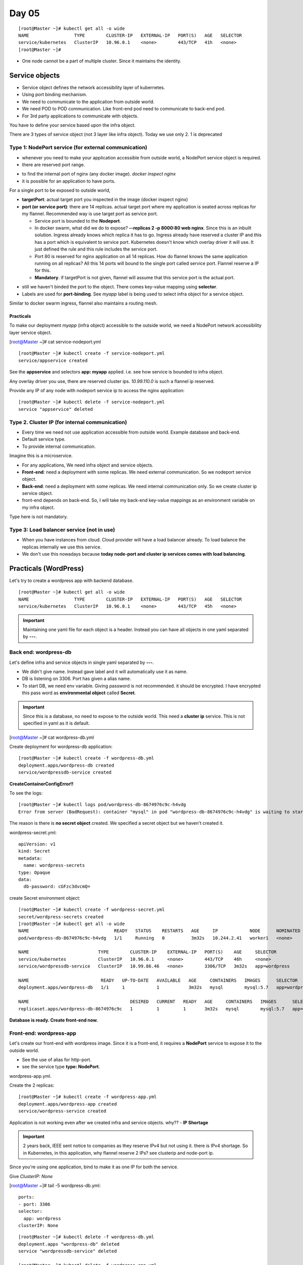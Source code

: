 =======
Day 05
=======

::

    [root@Master ~]# kubectl get all -o wide
    NAME                 TYPE        CLUSTER-IP   EXTERNAL-IP   PORT(S)   AGE   SELECTOR
    service/kubernetes   ClusterIP   10.96.0.1    <none>        443/TCP   41h   <none>
    [root@Master ~]# 

- One node cannot be a part of multiple cluster. Since it maintains the identity.

Service objects
=================

.. image:: images/day05/serviceobj.png
  :width: 600
  :align: center

- Service object defines the network accessibility layer of kubernetes.
- Using port binding mechanism.
- We need to communicate to the application from outside world.
- We need POD to POD communication. Like front-end pod need to communicate to back-end pod.
- For 3rd party applications to communicate with objects.

You have to define your service based upon the infra object.

There are 3 types of service object (not 3 layer like infra object). Today we use only 2. 1 is deprecated

.. image:: images/day05/servicetypes.png
  :width: 600
  :align: center

Type 1: NodePort service (for external communication)
-------------------------------------------------------

- whenever you need to make your application accessible from outside world, a NodePort service object is required.
- there are reserved port range.

.. image:: images/day05/nginx_nodeport.png
  :width: 600
  :align: center

- to find the internal port of nginx (any docker image). `docker inspect nginx`
- it is possible for an application to have ports. 

For a single port to be exposed to outside world,

.. image:: images/day05/nodeport.png
  :width: 600
  :align: center

- **targetPort**: actual target port you inspected in the image (docker inspect nginx)
- **port (or service port)**: there are 14 replicas. actual target port where my application is seated across replicas for my flannel. Recommended way is use target port as service port.

  - Service port is bounded to the **Nodeport**.
  - In docker swarm, what did we do to expose? **--replicas 2 -p 8000:80 web nginx**. Since this is an inbuilt solution. Ingress already knows which replica it has to go. Ingress already have reserved a cluster IP and this has a port which is equivalent to service port. Kubernetes doesn't know which overlay driver it will use. It just defined the rule and this rule includes the service port.
  - Port 80 is reserved for nginx application on all 14 replicas. How do flannel knows the same application running on all replicas? All this 14 ports will bound to the single port called service port. Flannel reserve a IP for this.
  - **Mandatory**. if targetPort is not given, flannel will assume that this service port is the actual port.

.. image:: images/day05/nodeport01.png
  :width: 600
  :align: center

- still we haven't binded the port to the object. There comes key-value mapping using **selector**.
- Labels are used for **port-binding**. See *myapp* label is being used to select infra object for a service object.

.. image:: images/day05/nodeport02.png
  :width: 600
  :align: center

.. image:: images/day05/nodeport03.png
  :width: 600
  :align: center


.. image:: images/day05/port_binding_usinglabel.png
  :width: 600
  :align: center

Similar to docker swarm ingress, flannel also maintains a routing mesh.

.. image:: images/day05/flannel_mesh.png
  :width: 600
  :align: center

Practicals
^^^^^^^^^^^^^

To make our deployment `myapp` (infra object) accessible to the outside world, we need a NodePort network accessibility layer service object. 

[root@Master ~]# cat service-nodeport.yml 

.. code-block:: 
   :emphasize-lines: 6

    apiVersion: v1
    kind: Service
    metadata:
      name: appservice
    spec:
      type : NodePort
      ports:
        - port: 80
          targetPort: 80
          nodePort: 30000
      selector:
        app: myapp

::

    [root@Master ~]# kubectl create -f service-nodeport.yml 
    service/appservice created


See the **appservice** and selectors **app: myapp** applied. i.e. see how service is bounded to infra object.

.. code-block:: 
   :emphasize-lines: 19, 23

    [root@Master ~]# kubectl get all -o wide
    NAME                             READY   STATUS    RESTARTS   AGE     IP            NODE      NOMINATED NODE   READINESS GATES
    pod/myapp-prod-b478cc546-42fmp   1/1     Running   0          3h43m   10.244.1.53   worker2   <none>           <none>
    pod/myapp-prod-b478cc546-594f9   1/1     Running   0          3h43m   10.244.2.35   worker1   <none>           <none>
    pod/myapp-prod-b478cc546-68tmv   1/1     Running   0          3h43m   10.244.2.39   worker1   <none>           <none>
    pod/myapp-prod-b478cc546-8ccmp   1/1     Running   0          3h43m   10.244.1.57   worker2   <none>           <none>
    pod/myapp-prod-b478cc546-8frpk   1/1     Running   0          3h43m   10.244.2.38   worker1   <none>           <none>
    pod/myapp-prod-b478cc546-dzg4c   1/1     Running   0          3h43m   10.244.1.51   worker2   <none>           <none>
    pod/myapp-prod-b478cc546-khw28   1/1     Running   0          3h43m   10.244.2.40   worker1   <none>           <none>
    pod/myapp-prod-b478cc546-mf24z   1/1     Running   0          3h43m   10.244.1.54   worker2   <none>           <none>
    pod/myapp-prod-b478cc546-mfctv   1/1     Running   0          3h43m   10.244.1.56   worker2   <none>           <none>
    pod/myapp-prod-b478cc546-p85kv   1/1     Running   0          3h43m   10.244.2.36   worker1   <none>           <none>
    pod/myapp-prod-b478cc546-rm8z5   1/1     Running   0          3h43m   10.244.1.52   worker2   <none>           <none>
    pod/myapp-prod-b478cc546-svqld   1/1     Running   0          3h43m   10.244.1.55   worker2   <none>           <none>
    pod/myapp-prod-b478cc546-zdpn4   1/1     Running   0          3h43m   10.244.2.37   worker1   <none>           <none>
    pod/myapp-prod-b478cc546-zx8l4   1/1     Running   0          3h43m   10.244.2.34   worker1   <none>           <none>

    NAME                 TYPE        CLUSTER-IP    EXTERNAL-IP   PORT(S)        AGE   SELECTOR
    service/appservice   NodePort    10.99.110.0   <none>        80:30000/TCP   18s   app=myapp
    service/kubernetes   ClusterIP   10.96.0.1     <none>        443/TCP        45h   <none>

    NAME                         READY   UP-TO-DATE   AVAILABLE   AGE     CONTAINERS   IMAGES   SELECTOR
    deployment.apps/myapp-prod   14/14   14           14          3h43m   nginx        nginx    app=myapp

    NAME                                   DESIRED   CURRENT   READY   AGE     CONTAINERS   IMAGES   SELECTOR
    replicaset.apps/myapp-prod-b478cc546   14        14        14      3h43m   nginx        nginx    app=myapp,pod-template-hash=b478cc546


Any overlay driver you use, there are reserved cluster ips. `10.99.110.0` is such a flannel ip reserved.

Provide any IP of any node with nodeport service ip to access the nginx application:

.. image:: images/day05/nginx01.png
  :width: 600
  :align: center

.. image:: images/day05/nginx02.png
  :width: 600
  :align: center

.. image:: images/day05/nginx03.png
  :width: 600
  :align: center

::

    [root@Master ~]# kubectl delete -f service-nodeport.yml 
    service "appservice" deleted


Type 2. Cluster IP (for internal communication)
--------------------------------------------------

- Every time we need not use application accessible from outside world. Example database and back-end.
- Default service type.
- To provide internal communication.

Imagine this is a microservice. 

.. image:: images/day05/clusterip.png
  :width: 600
  :align: center

- For any applications, We need infra object and service objects.
- **Front-end**: need a deployment with some replicas. We need external communication. So we nodeport service object.
- **Back-end**: need a deployment with some replicas. We need internal communication only. So we create cluster ip service object.
- front-end depends on back-end. So, I will take my back-end key-value mappings as an environment variable on my infra object.

Type here is not mandatory.

.. image:: images/day05/clusteripyaml.png
  :width: 600
  :align: center


Type 3: Load balancer service (not in use)
--------------------------------------------

- When you have instances from cloud. Cloud provider will have a load balancer already. To load balance the replicas internally we use this service.
- We don't use this nowadays because **today node-port and cluster ip services comes with load balancing**.


Practicals (WordPress)
=======================

Let's try to create a wordpress app with backend database.

::

    [root@Master ~]# kubectl get all -o wide
    NAME                 TYPE        CLUSTER-IP   EXTERNAL-IP   PORT(S)   AGE   SELECTOR
    service/kubernetes   ClusterIP   10.96.0.1    <none>        443/TCP   45h   <none>


.. important:: Maintaining one yaml file for each object is a header. Instead you can have all objects in one yaml separated by **---**.

Back end: wordpress-db
-----------------------

Let's define infra and service objects in single yaml separated by **---**.

- We didn't give name. Instead gave label and it will automatically use it as name.
- DB is listening on 3306. Port has given a alias name.
- To start DB, we need env variable. Giving password is not recommended. it should be encrypted. I have encrypted this pass word as **environmental object** called **Secret**.

.. important:: Since this is a database, no need to expose to the outside world. This need a **cluster ip** service. This is not specified in yaml as it is default.


[root@Master ~]# cat wordpress-db.yml

.. code-block:: 
   :emphasize-lines: 1, 3, 13, 14, 20, 21, 31

    ---
    apiVersion: apps/v1
    kind: Deployment
    metadata:
      name: wordpress-db
    spec:
      replicas: 1
      selector:
        matchLabels:
          app: wordpress
      template:
        metadata:
          labels:
            app: wordpress
        spec:
          containers:
          - name: mysql
            image: mysql:5.7
            ports:
            - name: mysql-port
              containerPort: 3306
            env:
              - name: MYSQL_ROOT_PASSWORD
                valueFrom:
                  secretKeyRef:
                    name: wordpress-secrets
                    key: db-password

    ---
    apiVersion: v1
    kind: Service
    metadata:
      name: wordpressdb-service
    spec:
      ports:
      - port: 3306
      selector:
        app: wordpress


Create deployment for wordpress-db application::

    [root@Master ~]# kubectl create -f wordpress-db.yml 
    deployment.apps/wordpress-db created
    service/wordpressdb-service created


**CreateContainerConfigError!!**

.. code-block:: 
   :emphasize-lines: 3

    [root@Master ~]# kubectl get all -o wide
    NAME                                READY   STATUS                       RESTARTS   AGE   IP            NODE      NOMINATED NODE   READINESS GATES
    pod/wordpress-db-8674976c9c-h4vdg   0/1     CreateContainerConfigError   0          39s   10.244.2.41   worker1   <none>           <none>

    NAME                          TYPE        CLUSTER-IP    EXTERNAL-IP   PORT(S)    AGE   SELECTOR
    service/kubernetes            ClusterIP   10.96.0.1     <none>        443/TCP    45h   <none>
    service/wordpressdb-service   ClusterIP   10.99.86.46   <none>        3306/TCP   39s   app=wordpress

    NAME                           READY   UP-TO-DATE   AVAILABLE   AGE   CONTAINERS   IMAGES      SELECTOR
    deployment.apps/wordpress-db   0/1     1            0           39s   mysql        mysql:5.7   app=wordpress

    NAME                                      DESIRED   CURRENT   READY   AGE   CONTAINERS   IMAGES      SELECTOR
    replicaset.apps/wordpress-db-8674976c9c   1         1         0       39s   mysql        mysql:5.7   app=wordpress,pod-template-hash=8674976c9c

To see the logs::

    [root@Master ~]# kubectl logs pod/wordpress-db-8674976c9c-h4vdg
    Error from server (BadRequest): container "mysql" in pod "wordpress-db-8674976c9c-h4vdg" is waiting to start: CreateContainerConfigError

The reason is there is **no secret object** created. We specified a secret object but we haven't created it.

wordpress-secret.yml::

    apiVersion: v1
    kind: Secret
    metadata:
      name: wordpress-secrets
    type: Opaque
    data:
      db-password: cGFzc3dvcmQ=


create Secret environment object::

    [root@Master ~]# kubectl create -f wordpress-secret.yml 
    secret/wordpress-secrets created
    [root@Master ~]# kubectl get all -o wide
    NAME                                READY   STATUS    RESTARTS   AGE     IP            NODE      NOMINATED NODE   READINESS GATES
    pod/wordpress-db-8674976c9c-h4vdg   1/1     Running   0          3m32s   10.244.2.41   worker1   <none>           <none>

    NAME                          TYPE        CLUSTER-IP    EXTERNAL-IP   PORT(S)    AGE     SELECTOR
    service/kubernetes            ClusterIP   10.96.0.1     <none>        443/TCP    46h     <none>
    service/wordpressdb-service   ClusterIP   10.99.86.46   <none>        3306/TCP   3m32s   app=wordpress

    NAME                           READY   UP-TO-DATE   AVAILABLE   AGE     CONTAINERS   IMAGES      SELECTOR
    deployment.apps/wordpress-db   1/1     1            1           3m32s   mysql        mysql:5.7   app=wordpress

    NAME                                      DESIRED   CURRENT   READY   AGE     CONTAINERS   IMAGES      SELECTOR
    replicaset.apps/wordpress-db-8674976c9c   1         1         1       3m32s   mysql        mysql:5.7   app=wordpress,pod-template-hash=8674976c9c


**Database is ready. Create front-end now.**

Front-end: wordpress-app
--------------------------

Let's create our front-end with wordpress image. Since it is a front-end, it requires a **NodePort** service to expose it to the outside world.

- See the use of alias for http-port.
- see the service type **type: NodePort**.

wordpress-app.yml.

.. code-block:: 
   :emphasize-lines: 3, 7, 20, 34, 41, 45

    ---
    apiVersion: apps/v1
    kind: Deployment
    metadata:
      name: wordpress-app
    spec:
      replicas: 2
      selector:
        matchLabels:
          app: wordpress
      template:
        metadata:
          labels:
            app: wordpress
        spec:
          containers:
          - name: wordpress
            image: wordpress:4-php7.0
            ports:
            - name: http-port
              containerPort: 80
            env:
              - name: WORDPRESS_DB_PASSWORD
                valueFrom:
                  secretKeyRef:
                    name: wordpress-secrets
                    key: db-password
              - name: WORDPRESS_DB_HOST
                value: wordpressdb-service

    ---

    apiVersion: v1
    kind: Service
    metadata:
      name: wordpress-service
    spec:
      ports:
      - port: 80
        nodePort: 31001
        targetPort: http-port
        protocol: TCP
      selector:
        app: wordpress
      type: NodePort


Create the 2 replicas::

    [root@Master ~]# kubectl create -f wordpress-app.yml 
    deployment.apps/wordpress-app created
    service/wordpress-service created

.. code-block:: 
   :emphasize-lines: 9, 10

    [root@Master ~]# kubectl get all -o wide
    NAME                                 READY   STATUS              RESTARTS   AGE     IP            NODE      NOMINATED NODE   READINESS GATES
    pod/wordpress-app-8645fb5675-jbtrw   0/1     ContainerCreating   0          6s      <none>        worker1   <none>           <none>
    pod/wordpress-app-8645fb5675-q4d2j   0/1     ContainerCreating   0          6s      <none>        worker2   <none>           <none>
    pod/wordpress-db-8674976c9c-h4vdg    1/1     Running             0          5m42s   10.244.2.41   worker1   <none>           <none>

    NAME                          TYPE        CLUSTER-IP       EXTERNAL-IP   PORT(S)        AGE     SELECTOR
    service/kubernetes            ClusterIP   10.96.0.1        <none>        443/TCP        46h     <none>
    service/wordpress-service     NodePort    10.108.140.228   <none>        80:31001/TCP   6s      app=wordpress
    service/wordpressdb-service   ClusterIP   10.99.86.46      <none>        3306/TCP       5m42s   app=wordpress

    NAME                            READY   UP-TO-DATE   AVAILABLE   AGE     CONTAINERS   IMAGES               SELECTOR
    deployment.apps/wordpress-app   0/2     2            0           6s      wordpress    wordpress:4-php7.0   app=wordpress
    deployment.apps/wordpress-db    1/1     1            1           5m42s   mysql        mysql:5.7            app=wordpress

    NAME                                       DESIRED   CURRENT   READY   AGE     CONTAINERS   IMAGES               SELECTOR
    replicaset.apps/wordpress-app-8645fb5675   2         2         0       6s      wordpress    wordpress:4-php7.0   app=wordpress,pod-template-hash=8645fb5675
    replicaset.apps/wordpress-db-8674976c9c    1         1         1       5m42s   mysql        mysql:5.7            app=wordpress,pod-template-hash=8674976c9c

Application is not working even after we created infra and service objects. why?? - **IP Shortage**

.. image:: images/day05/error.png
  :width: 600
  :align: center

.. important:: 2 years back, IEEE sent notice to companies as they reserve IPv4 but not using it. there is IPv4 shortage. So in Kubernetes, in this application, why flannel reserve 2 IPs? see clusterip and node-port ip.


Since you're using one application, bind to make it as one IP for both the service.

Give `ClusterIP: None`


[root@Master ~]# tail -5 wordpress-db.yml::

    ports:
    - port: 3306
    selector:
      app: wordpress
    clusterIP: None

::

    [root@Master ~]# kubectl delete -f wordpress-db.yml 
    deployment.apps "wordpress-db" deleted
    service "wordpressdb-service" deleted

    [root@Master ~]# kubectl delete -f wordpress-app.yml 
    deployment.apps "wordpress-app" deleted
    service "wordpress-service" deleted

    [root@Master ~]# kubectl create -f wordpress-db.yml 
    deployment.apps/wordpress-db created
    service/wordpressdb-service created

    [root@Master ~]# kubectl create -f wordpress-app.yml 
    deployment.apps/wordpress-app created
    service/wordpress-service created

See ClusterIP as None

.. code-block:: 
   :emphasize-lines: 9, 10

    [root@Master ~]# kubectl get all -o wide
    NAME                                 READY   STATUS    RESTARTS   AGE   IP            NODE      NOMINATED NODE   READINESS GATES
    pod/wordpress-app-8645fb5675-hkdfz   1/1     Running   0          11s   10.244.2.44   worker1   <none>           <none>
    pod/wordpress-app-8645fb5675-pmvwg   1/1     Running   0          11s   10.244.1.59   worker2   <none>           <none>
    pod/wordpress-db-8674976c9c-7qbwc    1/1     Running   0          14s   10.244.2.43   worker1   <none>           <none>

    NAME                          TYPE        CLUSTER-IP       EXTERNAL-IP   PORT(S)        AGE   SELECTOR
    service/kubernetes            ClusterIP   10.96.0.1        <none>        443/TCP        46h   <none>
    service/wordpress-service     NodePort    10.108.205.122   <none>        80:31001/TCP   11s   app=wordpress
    service/wordpressdb-service   ClusterIP   None             <none>        3306/TCP       14s   app=wordpress

    NAME                            READY   UP-TO-DATE   AVAILABLE   AGE   CONTAINERS   IMAGES               SELECTOR
    deployment.apps/wordpress-app   2/2     2            2           11s   wordpress    wordpress:4-php7.0   app=wordpress
    deployment.apps/wordpress-db    1/1     1            1           14s   mysql        mysql:5.7            app=wordpress

    NAME                                       DESIRED   CURRENT   READY   AGE   CONTAINERS   IMAGES               SELECTOR
    replicaset.apps/wordpress-app-8645fb5675   2         2         2       11s   wordpress    wordpress:4-php7.0   app=wordpress,pod-template-hash=8645fb5675
    replicaset.apps/wordpress-db-8674976c9c    1         1         1       14s   mysql        mysql:5.7            app=wordpress,pod-template-hash=8674976c9c


Now refresh browser

.. image:: images/day05/no_db_errror.png
  :width: 600
  :align: center

::
    
    # kubectl delete -f wordpress-app.yml
    # kubectl delete -f wordpress-db.yml

    [root@Master ~]# kubectl get all -o wide
    NAME                 TYPE        CLUSTER-IP   EXTERNAL-IP   PORT(S)   AGE   SELECTOR
    service/kubernetes   ClusterIP   10.96.0.1    <none>        443/TCP   46h   <none>



Kubernetes Storage
====================

- How to make my application data persistent in nature?
- Even storage solutions in kubernetes are not predefined. Any drivers can provide the storage solutions.
- **CRI: Docker, CNI: Flannel CSI: ?**
- Distributed filesystem is preferred.
- CEPH (very famous by redhat), Cinder, Oracle C3, Amazon EBS.

.. image:: images/day05/csi.png
  :width: 600
  :align: center

There are 2 methods to make your data persistent in pods:

I. **Container mechanism**
   
- when you define infra object, you can define storage inside the infra object or container. 
- Not centrally managed. It can't be given to another infra object.

II. **CSI Template mechanism defined by kubernetes**

- To **manage storage centrally**, you need to go for this.


.. important:: CRI, CNI and CSI are not kubernetes specific. These are defined by IEEE. So, CSI says every solution should use a RPC call, should create a volume and lots of other rules.

.. image:: images/day05/csi01.png
  :width: 600
  :align: center

Container mechanism
--------------------

Container we use is docker. So, we need to see how to make data persistent in nature.

We have already covered storage mounts and volume mounts.

In Kubernetes we need to use distributed filesystem and recommended filesystem is NFS.

You know the data which is loaded inside the POD is transient. This is true for kubernetes as well.

See how you are creating the volume and mounting the volume.

.. image:: images/day05/csi_volumemounts.png
  :width: 600
  :align: center

Ok. Which node you created the volume? local paths are not at all recommended as integrity cannot be maintained.

**You should not use local filesystem in any orchestration. Always use distributed filesystem (Amazon S3, EBS, ZFS, NFS, CEPH)**

.. image:: images/day05/csi02.png
  :width: 600
  :align: center

So the path should be the path from any distributed filesystem. 

.. image:: images/day05/csi_dist_fs.png
  :width: 600
  :align: center


`Everything about kubernetes storage volumes: <https://kubernetes.io/docs/concepts/storage/volumes/>`_

Install NFS
^^^^^^^^^^^^^

`NFS storage driver <https://github.com/kubernetes/examples/tree/master/staging/volumes/nfs>`_

What is the work of NFS?

- **Share it on one server and any client can mount it.**
- Share the volume on **master** and let **worker1** and **worker2**.
- Install NFS package on all nodes.

::

    [root@Master ~]# yum install nfs-utils -y
    [root@worker1 ~]# yum install nfs-utils -y
    [root@worker2 ~]# yum install nfs-utils -y

Enable and start (on all nodes)::

    [root@Master ~]# systemctl enable nfs-server
    Created symlink from /etc/systemd/system/multi-user.target.wants/nfs-server.service to /usr/lib/systemd/system/nfs-server.service.
    [root@Master ~]# ^enable^start
    systemctl start nfs-server


- Decide which one you want to make as master. Let's go for the naming convention. Let master be the master.

::
    
    [root@Master ~]# mkdir /data
    [root@Master ~]# cd /data/
    [root@Master data]# 
    [root@Master data]# touch abc efg hij pqr 


.. important:: To share any thing on unix. Add it to the **/etc/export** file.

::

    [root@Master ~]# cat /etc/exports
    /data	*(rw,no_root_squash)

    [root@Master ~]# exportfs
    [root@Master ~]# exportfs -a
    [root@Master ~]# exportfs
    /data         	<world>


- From workers, see what all are available to mount

::

    [root@worker1 ~]# showmount -e master
    Export list for master:
    /data *

    [root@worker2 ~]# showmount -e master
    Export list for master:
    /data *

- Who will mount this? How I have to make the volume available to my pods.

Get the master IP::

    [root@Master ~]# cat /etc/hosts
    127.0.0.1   localhost localhost.localdomain localhost4 localhost4.localdomain4
    ::1         localhost localhost.localdomain localhost6 localhost6.localdomain6
    192.168.64.3 Master
    192.168.64.5 worker1
    192.168.64.4 worker2


[root@Master ~]# vi container-mechanism.yml

.. code-block:: 
   :emphasize-lines: 2, 14-16

    apiVersion: v1
    kind: Pod
    metadata:
      name: test-pd
    spec:
      containers:
      - image: nginx
        name: test-container
        volumeMounts:
        - mountPath: /usr/share/nginx/html
          name: nfs-volume
      volumes:
      - name: nfs-volume
        nfs:
          server: 192.168.64.3 
          path: "/data"


Create POD::

    [root@Master ~]# kubectl create -f container-mechanism.yml 
    pod/test-pd created
    [root@Master ~]# kubectl get all -o wide
    NAME          READY   STATUS    RESTARTS   AGE   IP            NODE      NOMINATED NODE   READINESS GATES
    pod/test-pd   1/1     Running   0          10s   10.244.2.45   worker1   <none>           <none>

    NAME                 TYPE        CLUSTER-IP   EXTERNAL-IP   PORT(S)   AGE   SELECTOR
    service/kubernetes   ClusterIP   10.96.0.1    <none>        443/TCP   46h   <none>


- df -h

.. code-block:: 
   :emphasize-lines: 9

    [root@Master ~]# kubectl exec -it pod/test-pd sh
    # df -h
    Filesystem                      Size  Used Avail Use% Mounted on
    overlay                          17G  4.9G   12G  29% /
    tmpfs                            64M     0   64M   0% /dev
    tmpfs                           1.9G     0  1.9G   0% /sys/fs/cgroup
    /dev/mapper/centos_master-root   17G  4.9G   12G  29% /etc/hosts
    shm                              64M     0   64M   0% /dev/shm
    192.168.64.3:/data               17G  6.4G   11G  38% /usr/share/nginx/html
    tmpfs                           1.9G   12K  1.9G   1% /run/secrets/kubernetes.io/serviceaccount
    tmpfs                           1.9G     0  1.9G   0% /proc/acpi
    tmpfs                           1.9G     0  1.9G   0% /proc/scsi
    tmpfs                           1.9G     0  1.9G   0% /sys/firmware

    # cd /usr/share/nginx/html
    # ls
    abc  efg  hij  pqr
    # 
    # touch xyz



CSI mechanism
--------------

What if the same NFS is required for another infra object?

So, Kubernetes recommends CSI mechanism.

**Use kubernetes storage objects, PV and PVC(persistent volume claims)**

Persistent volume and persistent volume claims (PV & PVC)
^^^^^^^^^^^^^^^^^^^^^^^^^^^^^^^^^^^^^^^^^^^^^^^^^^^^^^^^^^

- Actual storage (from NFS, Amazon etc) is not directly given on pods.
- Custer admins or devops people carves the actual volumes (from NFS, Amazon etc)  as N number of small luns (example: 5 * 1GB luns) are called persistent volumes.
- Developers have to claim the volume by the size, labels. The claimed volumes are called **PVC**.
- Carved volumes are called PV.
- Claimed volumes are called PVC and PVC are taken to the PODs.

How to create persistent volume

.. image:: images/day05/pv.png
  :width: 600
  :align: center

.. image:: images/day05/pv01.png
  :width: 600
  :align: center


.. important::
    - **Block storage**: For keeping all Dynamic data. 
    - **Object Storage**: For keeping all Static data. 

.. important:: 
    - You cannot have multiples PVCs in a PV. **ONE PV, ONE PVC**
    - PVs capacity should be **equal or more** than your claim
    - If you claim for 70Gig PVC, first it will look for equal sized lun. If not available, it will give a higher PV. If nothing is available PVC will be pending state.

Suppose you want a PV of a particular vendor, for example from amazon and there are multiple luns available for the claimed size, you can use labels and selectors.

[root@Master ~]# cat pv.yml

.. code-block:: 
   :emphasize-lines: 2, 7, 9

    apiVersion: v1
    kind: PersistentVolume
    metadata:
      name: nfspv
    spec:
      capacity:
        storage: 1Gi
      accessModes:
        - ReadWriteMany
      nfs:
        server: 192.168.64.3
        path: "/data"

Create PV::

    [root@Master ~]# kubectl create -f pv.yml 
    persistentvolume/nfspv created

    [root@Master ~]# kubectl get pv
    NAME    CAPACITY   ACCESS MODES   RECLAIM POLICY   STATUS      CLAIM   STORAGECLASS   REASON   AGE
    nfspv   1Gi        RWX            Retain           Available                                   34s

[root@Master ~]# cat pvc.yml

.. code-block:: 
   :emphasize-lines: 2, 7, 10

    apiVersion: v1
    kind: PersistentVolumeClaim
    metadata:
      name: nfsclaim
    spec:
      accessModes:
        - ReadWriteMany
      resources:
        requests:
          storage: 500Mi

Create PVC::

    [root@Master ~]# kubectl create -f pvc.yml 
    persistentvolumeclaim/nfsclaim created
    [root@Master ~]# kubectl get pvc

    NAME       STATUS   VOLUME   CAPACITY   ACCESS MODES   STORAGECLASS   AGE
    nfsclaim   Bound    nfspv    1Gi        RWX                           8s

**See it got 1Gi even though we claimed for 500Mi**

See the PV is now bound to nfsclaim in default namespace::

    [root@Master ~]# kubectl get pv
    NAME    CAPACITY   ACCESS MODES   RECLAIM POLICY   STATUS   CLAIM              STORAGECLASS   REASON   AGE
    nfspv   1Gi        RWX            Retain           Bound    default/nfsclaim                           3m46s



[root@Master ~]# cat nfsdep.yml

.. code-block:: 
   :emphasize-lines: 2, 9, 20, 21, 24, 25

    apiVersion: apps/v1
    kind: Deployment
    metadata:
      name: myapp-prod
      labels:
           app: myapp

    spec:
      replicas: 3
      template:
        metadata:
          name: myapp-pod
          labels:
            app: myapp
        spec:
          containers:
          - name: nginx
            image: nginx
            volumeMounts:
            - name: nfs
              mountPath: "/usr/share/nginx/html"
          volumes:
          - name: nfs
            persistentVolumeClaim:
              claimName: nfsclaim

      selector:
        matchLabels:
          app: myapp

::

    [root@Master ~]# kubectl create -f nfsdep.yml 
    deployment.apps/myapp-prod created

::

    [root@Master ~]# kubectl get all -o wide
    NAME                              READY   STATUS    RESTARTS   AGE   IP            NODE      NOMINATED NODE   READINESS GATES
    pod/myapp-prod-5f9cf669cb-c6lnt   1/1     Running   0          55s   10.244.2.47   worker1   <none>           <none>
    pod/myapp-prod-5f9cf669cb-rc4nm   1/1     Running   0          55s   10.244.1.60   worker2   <none>           <none>
    pod/myapp-prod-5f9cf669cb-x2jpk   1/1     Running   0          55s   10.244.2.48   worker1   <none>           <none>

    NAME                 TYPE        CLUSTER-IP   EXTERNAL-IP   PORT(S)   AGE   SELECTOR
    service/kubernetes   ClusterIP   10.96.0.1    <none>        443/TCP   46h   <none>

    NAME                         READY   UP-TO-DATE   AVAILABLE   AGE   CONTAINERS   IMAGES   SELECTOR
    deployment.apps/myapp-prod   3/3     3            3           55s   nginx        nginx    app=myapp

    NAME                                    DESIRED   CURRENT   READY   AGE   CONTAINERS   IMAGES   SELECTOR
    replicaset.apps/myapp-prod-5f9cf669cb   3         3         3       55s   nginx        nginx    app=myapp,pod-template-hash=5f9cf669cb


See workers::

    [root@worker1 ~]# df -h | grep "192.168.64.3"
    192.168.64.3:/data               17G  6.4G   11G  38% /var/lib/kubelet/pods/0087734e-379b-4e93-aeab-a12b040d7f75/volumes/kubernetes.io~nfs/nfspv

    [root@worker2 ~]# df -h | grep "192.168.64.3"
    192.168.64.3:/data               17G  6.4G   11G  38% /var/lib/kubelet/pods/ecec2ed1-50e5-42e9-83f9-5ba64632b87a/volumes/kubernetes.io~nfs/nfspv


Get into the pod::

    [root@Master ~]# kubectl exec myapp-prod-5f9cf669cb-rc4nm -it sh
    kubectl exec [POD] [COMMAND] is DEPRECATED and will be removed in a future version. Use kubectl exec [POD] -- [COMMAND] instead.
    # 
    # df -h
    Filesystem                      Size  Used Avail Use% Mounted on
    overlay                          17G  4.4G   13G  27% /
    tmpfs                            64M     0   64M   0% /dev
    tmpfs                           1.9G     0  1.9G   0% /sys/fs/cgroup
    /dev/mapper/centos_master-root   17G  4.4G   13G  27% /etc/hosts
    shm                              64M     0   64M   0% /dev/shm
    192.168.64.3:/data               17G  6.4G   11G  38% /usr/share/nginx/html
    tmpfs                           1.9G   12K  1.9G   1% /run/secrets/kubernetes.io/serviceaccount
    tmpfs                           1.9G     0  1.9G   0% /proc/acpi
    tmpfs                           1.9G     0  1.9G   0% /proc/scsi
    tmpfs                           1.9G     0  1.9G   0% /sys/firmware

    # cd /usr/share/nginx/html
    # ls
    abc  efg  hij  pqr  xyz

If you delete the PV when the deployment is running, then it will not allow. In Older times, if you delete the lun, pod will corrupt.

::

    [root@Master ~]# kubectl get pv
    NAME    CAPACITY   ACCESS MODES   RECLAIM POLICY   STATUS   CLAIM              STORAGECLASS   REASON   AGE
    nfspv   1Gi        RWX            Retain           Bound    default/nfsclaim                           10m
    [root@Master ~]# kubectl get pvc
    NAME       STATUS   VOLUME   CAPACITY   ACCESS MODES   STORAGECLASS   AGE
    nfsclaim   Bound    nfspv    1Gi        RWX                           9m11s

This **will hang** till timeout or till we delete the pod::

    [root@Master ~]# kubectl delete pvc nfsclaim
    persistentvolumeclaim "nfsclaim" deleted

You can do all the storage operations even after delete command (another shell)::

    [root@Master ~]# kubectl exec myapp-prod-5f9cf669cb-rc4nm -it sh
    kubectl exec [POD] [COMMAND] is DEPRECATED and will be removed in a future version. Use kubectl exec [POD] -- [COMMAND] instead.
    # df -h
    Filesystem                      Size  Used Avail Use% Mounted on
    overlay                          17G  4.4G   13G  27% /
    tmpfs                            64M     0   64M   0% /dev
    tmpfs                           1.9G     0  1.9G   0% /sys/fs/cgroup
    /dev/mapper/centos_master-root   17G  4.4G   13G  27% /etc/hosts
    shm                              64M     0   64M   0% /dev/shm
    192.168.64.3:/data               17G  6.4G   11G  38% /usr/share/nginx/html
    tmpfs                           1.9G   12K  1.9G   1% /run/secrets/kubernetes.io/serviceaccount
    tmpfs                           1.9G     0  1.9G   0% /proc/acpi
    tmpfs                           1.9G     0  1.9G   0% /proc/scsi
    tmpfs                           1.9G     0  1.9G   0% /sys/firmware
    # cd /usr/share/nginx/html
    # ls
    abc  efg  hij  pqr  xyz
    # touch DDD
    # ls
    DDD  abc  efg  hij  pqr  xyz
    # 


::

    [root@Master ~]# kubectl delete -f nfsdep.yml 
    deployment.apps "myapp-prod" deleted
    [root@Master ~]# 

You can see the delete pvc completed as we deleted the deployment in another shell::

    [root@Master ~]# kubectl delete pvc nfsclaim
    persistentvolumeclaim "nfsclaim" deleted
    [root@Master ~]# 


If PV is not available for the capacity, it will go to pending state. as soon as you create a pv, it will get bind.

::

    [root@Master ~]# kubectl create -f pvc.yml 
    persistentvolumeclaim/nfsclaim created
    [root@Master ~]# kubectl get pvc
    NAME       STATUS    VOLUME   CAPACITY   ACCESS MODES   STORAGECLASS   AGE
    nfsclaim   Pending                                                     2s

    [root@Master ~]# kubectl create -f pv.yml 
    persistentvolume/nfspv created

    [root@Master ~]# kubectl get pvc
    NAME       STATUS   VOLUME   CAPACITY   ACCESS MODES   STORAGECLASS   AGE
    nfsclaim   Bound    nfspv    1Gi        RWX                           2m23s


Reclaim Policies
^^^^^^^^^^^^^^^^^

When you delete a PVC.

**Retain**: PVC will be deleted. PV and it's data will stay. This PV can't be bound to any other PVC even in the same PVC. Status will become **Release**. Usecase: Tier applications. This is the default way.

Then how will you get the data? First you have to say the reason why it is deleted. Then the admin will recreate the pv. 

You can see the status **Released** when we deleted the pvc::

    [root@Master ~]# kubectl get pv
    NAME    CAPACITY   ACCESS MODES   RECLAIM POLICY   STATUS     CLAIM              STORAGECLASS   REASON   AGE
    nfspv   1Gi        RWX            Retain           Released   default/nfsclaim                           27m


Delete PV::

    [root@Master ~]# kubectl get pv
    NAME    CAPACITY   ACCESS MODES   RECLAIM POLICY   STATUS     CLAIM              STORAGECLASS   REASON   AGE
    nfspv   1Gi        RWX            Retain           Released   default/nfsclaim                           80m
    [root@Master ~]# kubectl delete pv nfspv
    persistentvolume "nfspv" deleted

The data is persistent::

    [root@Master ~]# cd /data/
    [root@Master data]# ls
    abc  DDD  efg  hij  pqr  xyz



**Delete**: PVC, PV, and data will be deleted. Usecase: temporary data like login data, customer subscription ended.

**Recycle**: PVC will be deleted. PV will not be deleted. Data inside will be erased and will be reused by other PVCs. Usecase: monitoring.

Application Lifecycle Management
==================================

- Application Lifecycle Management means 2 things:

  - Enhancements of application (upgrade)
  - Setting the environmental variable.
- Kubernetes itself has a versioning control. So, the rollout is making the upgrade more Powerful.
- **We know that deployment's main role is upgrade the application**
- There are 2 strategies: Rolling and Recreate.
- The default upgrade strategy is **Rolling Upgrage**. One after the other.
- **Recreate**: there will be a downtime.
- In both cases, newer replica sets will be created with **new revision id**.
- You can rollback the upgrade in any time using **rollout undo**.

.. important:: Unlike any other orchestrators, only in kubernetes you can rollback to any older version.

.. image:: images/day05/upgrade.png
  :width: 600
  :align: center

.. image:: images/day05/upgrade01.png
  :width: 600
  :align: center

.. image:: images/day05/upgrade02.png
  :width: 600
  :align: center

- You need a new image for upgrade.

.. image:: images/day05/upgrade03.png
  :width: 600
  :align: center

.. image:: images/day05/upgrade04.png
  :width: 600
  :align: center

Rolling Upgrade
----------------

::
    
    [root@Master ~]# kubectl get pods -o wide
    No resources found in default namespace.

First install a specific version of nginx.

[root@Master ~]# cat deployment.yml

.. code-block:: 
   :emphasize-lines: 18

    apiVersion: apps/v1
    kind: Deployment
    metadata:
      name: myapp-prod
      labels:
           app: myapp

    spec:
      replicas: 15
      template:
        metadata:
          name: myapp-pod
          labels:
            app: myapp
        spec:
          containers:
            - name: nginx
              image: nginx:1.7.1
      selector:
        matchLabels:
          app: myapp

Create deployment::
    
    [root@Master ~]# kubectl create -f deployment.yml 
    deployment.apps/myapp-prod created

To make this accessible to outside world, we need a nodeport service. note the selector binds the nodeport with our app.

.. code-block:: 
   :emphasize-lines: 12

    apiVersion: v1
    kind: Service
    metadata:
      name: appservice
    spec:
      type : NodePort
      ports:
        - port: 80
          targetPort: 80
          nodePort: 30000
      selector:
        app: myapp


You can find the app accessible now.

.. image:: images/day05/nginx_app.png
  :width: 600
  :align: center

::

    [root@Master ~]# kubectl get all -o wide
    NAME                             READY   STATUS    RESTARTS   AGE   IP            NODE      NOMINATED NODE   READINESS GATES
    pod/myapp-prod-b874d4f79-2kms2   1/1     Running   0          12m   10.244.2.53   worker1   <none>           <none>
    pod/myapp-prod-b874d4f79-5ndt5   1/1     Running   0          12m   10.244.2.51   worker1   <none>           <none>
    pod/myapp-prod-b874d4f79-6ldjv   1/1     Running   0          12m   10.244.1.63   worker2   <none>           <none>
    pod/myapp-prod-b874d4f79-8qcks   1/1     Running   0          12m   10.244.2.56   worker1   <none>           <none>
    pod/myapp-prod-b874d4f79-bcj2f   1/1     Running   0          12m   10.244.2.52   worker1   <none>           <none>
    pod/myapp-prod-b874d4f79-fltmr   1/1     Running   0          12m   10.244.2.49   worker1   <none>           <none>
    pod/myapp-prod-b874d4f79-h9cf6   1/1     Running   0          12m   10.244.1.64   worker2   <none>           <none>
    pod/myapp-prod-b874d4f79-jqcxt   1/1     Running   0          12m   10.244.1.67   worker2   <none>           <none>
    pod/myapp-prod-b874d4f79-k49fd   1/1     Running   0          12m   10.244.1.62   worker2   <none>           <none>
    pod/myapp-prod-b874d4f79-kddcx   1/1     Running   0          12m   10.244.1.68   worker2   <none>           <none>
    pod/myapp-prod-b874d4f79-kj8ss   1/1     Running   0          12m   10.244.1.65   worker2   <none>           <none>
    pod/myapp-prod-b874d4f79-lkdsw   1/1     Running   0          12m   10.244.2.54   worker1   <none>           <none>
    pod/myapp-prod-b874d4f79-pqwb8   1/1     Running   0          12m   10.244.1.66   worker2   <none>           <none>
    pod/myapp-prod-b874d4f79-r5t9m   1/1     Running   0          12m   10.244.2.50   worker1   <none>           <none>
    pod/myapp-prod-b874d4f79-zvz5t   1/1     Running   0          12m   10.244.2.55   worker1   <none>           <none>

    NAME                 TYPE        CLUSTER-IP      EXTERNAL-IP   PORT(S)        AGE     SELECTOR
    service/appservice   NodePort    10.101.105.73   <none>        80:30000/TCP   5m18s   app=myapp
    service/kubernetes   ClusterIP   10.96.0.1       <none>        443/TCP        2d17h   <none>

    NAME                         READY   UP-TO-DATE   AVAILABLE   AGE   CONTAINERS   IMAGES        SELECTOR
    deployment.apps/myapp-prod   15/15   15           15          12m   nginx        nginx:1.7.1   app=myapp

    NAME                                   DESIRED   CURRENT   READY   AGE   CONTAINERS   IMAGES        SELECTOR
    replicaset.apps/myapp-prod-b874d4f79   15        15        15      12m   nginx        nginx:1.7.1   app=myapp,pod-template-hash=b874d4f79
    [root@Master ~]# 


Describe deployment and you can see the default rolling updrage.

.. important:: **25% max unavailable, 25% max surge**: As soon as 25% of the applications upgraded, users will be directed to use the new version.

.. code-block:: 
   :emphasize-lines: 9, 11

    [root@Master ~]# kubectl describe deployment.apps/myapp-prod
    Name:                   myapp-prod
    Namespace:              default
    CreationTimestamp:      Sat, 10 Sep 2022 10:37:39 +0530
    Labels:                 app=myapp
    Annotations:            deployment.kubernetes.io/revision: 1
    Selector:               app=myapp
    Replicas:               15 desired | 15 updated | 15 total | 15 available | 0 unavailable
    StrategyType:           RollingUpdate
    MinReadySeconds:        0
    RollingUpdateStrategy:  25% max unavailable, 25% max surge
    Pod Template:
      Labels:  app=myapp
      Containers:
       nginx:
        Image:        nginx:1.7.1
        Port:         <none>
        Host Port:    <none>
        Environment:  <none>
        Mounts:       <none>
      Volumes:        <none>
    Conditions:
      Type           Status  Reason
      ----           ------  ------
      Available      True    MinimumReplicasAvailable
      Progressing    True    NewReplicaSetAvailable
    OldReplicaSets:  <none>
    NewReplicaSet:   myapp-prod-b874d4f79 (15/15 replicas created)
    Events:
      Type    Reason             Age   From                   Message
      ----    ------             ----  ----                   -------
      Normal  ScalingReplicaSet  13m   deployment-controller  Scaled up replica set myapp-prod-b874d4f79 to 15
    [root@Master ~]# 


Let's upgrade to 1.9.1::

    spec:
      containers:
        - name: nginx
          image: nginx:1.9.1

::

    [root@Master ~]# kubectl apply -f deployment.yml 
    Warning: resource deployments/myapp-prod is missing the kubectl.kubernetes.io/last-applied-configuration annotation which is required by kubectl apply. kubectl apply should only be used on resources created declaratively by either kubectl create --save-config or kubectl apply. The missing annotation will be patched automatically.
    deployment.apps/myapp-prod configured

See the progress, see the last 2 lines...

.. code-block:: 
   :emphasize-lines: 29, 32, 33

    [root@Master ~]# kubectl get all -o wide
    NAME                              READY   STATUS              RESTARTS   AGE   IP            NODE      NOMINATED NODE   READINESS GATES
    pod/myapp-prod-56bd85ff8f-2f8pz   0/1     ContainerCreating   0          16s   <none>        worker1   <none>           <none>
    pod/myapp-prod-56bd85ff8f-97svq   0/1     ContainerCreating   0          16s   <none>        worker1   <none>           <none>
    pod/myapp-prod-56bd85ff8f-99b7m   0/1     ContainerCreating   0          16s   <none>        worker2   <none>           <none>
    pod/myapp-prod-56bd85ff8f-bfjzk   0/1     ContainerCreating   0          16s   <none>        worker2   <none>           <none>
    pod/myapp-prod-56bd85ff8f-c87kl   0/1     ContainerCreating   0          16s   <none>        worker2   <none>           <none>
    pod/myapp-prod-56bd85ff8f-hxs8f   0/1     ContainerCreating   0          16s   <none>        worker1   <none>           <none>
    pod/myapp-prod-56bd85ff8f-mdrdg   0/1     ContainerCreating   0          16s   <none>        worker2   <none>           <none>
    pod/myapp-prod-b874d4f79-2kms2    1/1     Running             0          19m   10.244.2.53   worker1   <none>           <none>
    pod/myapp-prod-b874d4f79-5ndt5    1/1     Running             0          19m   10.244.2.51   worker1   <none>           <none>
    pod/myapp-prod-b874d4f79-6ldjv    1/1     Running             0          19m   10.244.1.63   worker2   <none>           <none>
    pod/myapp-prod-b874d4f79-bcj2f    1/1     Running             0          19m   10.244.2.52   worker1   <none>           <none>
    pod/myapp-prod-b874d4f79-fltmr    1/1     Running             0          19m   10.244.2.49   worker1   <none>           <none>
    pod/myapp-prod-b874d4f79-h9cf6    1/1     Running             0          19m   10.244.1.64   worker2   <none>           <none>
    pod/myapp-prod-b874d4f79-jqcxt    1/1     Running             0          19m   10.244.1.67   worker2   <none>           <none>
    pod/myapp-prod-b874d4f79-k49fd    1/1     Running             0          19m   10.244.1.62   worker2   <none>           <none>
    pod/myapp-prod-b874d4f79-kddcx    1/1     Running             0          19m   10.244.1.68   worker2   <none>           <none>
    pod/myapp-prod-b874d4f79-kj8ss    1/1     Running             0          19m   10.244.1.65   worker2   <none>           <none>
    pod/myapp-prod-b874d4f79-pqwb8    1/1     Running             0          19m   10.244.1.66   worker2   <none>           <none>
    pod/myapp-prod-b874d4f79-r5t9m    1/1     Running             0          19m   10.244.2.50   worker1   <none>           <none>


    NAME                 TYPE        CLUSTER-IP      EXTERNAL-IP   PORT(S)        AGE     SELECTOR
    service/appservice   NodePort    10.101.105.73   <none>        80:30000/TCP   12m     app=myapp
    service/kubernetes   ClusterIP   10.96.0.1       <none>        443/TCP        2d17h   <none>

    NAME                         READY   UP-TO-DATE   AVAILABLE   AGE   CONTAINERS   IMAGES        SELECTOR
    deployment.apps/myapp-prod   12/15   7            12          19m   nginx        nginx:1.9.1   app=myapp

    NAME                                    DESIRED   CURRENT   READY   AGE   CONTAINERS   IMAGES        SELECTOR
    replicaset.apps/myapp-prod-56bd85ff8f   7         7         0       16s   nginx        nginx:1.9.1   app=myapp,pod-template-hash=56bd85ff8f
    replicaset.apps/myapp-prod-b874d4f79    12        12        12      19m   nginx        nginx:1.7.1   app=myapp,pod-template-hash=b874d4f79

Note that throughout this time, you can acccess the nginx application seamlessly.

.. image:: images/day05/nginx_app.png
  :width: 600
  :align: center

All done

.. code-block:: 
   :emphasize-lines: 24, 27, 28

    [root@Master ~]# kubectl get all -o wide
    NAME                              READY   STATUS    RESTARTS   AGE   IP            NODE      NOMINATED NODE   READINESS GATES
    pod/myapp-prod-56bd85ff8f-2f8pz   1/1     Running   0          43s   10.244.2.57   worker1   <none>           <none>
    pod/myapp-prod-56bd85ff8f-97svq   1/1     Running   0          43s   10.244.2.58   worker1   <none>           <none>
    pod/myapp-prod-56bd85ff8f-99b7m   1/1     Running   0          43s   10.244.1.71   worker2   <none>           <none>
    pod/myapp-prod-56bd85ff8f-9hvr9   1/1     Running   0          23s   10.244.2.60   worker1   <none>           <none>
    pod/myapp-prod-56bd85ff8f-bfjzk   1/1     Running   0          43s   10.244.1.70   worker2   <none>           <none>
    pod/myapp-prod-56bd85ff8f-c87kl   1/1     Running   0          43s   10.244.1.69   worker2   <none>           <none>
    pod/myapp-prod-56bd85ff8f-ddhmg   1/1     Running   0          17s   10.244.1.75   worker2   <none>           <none>
    pod/myapp-prod-56bd85ff8f-hxs8f   1/1     Running   0          43s   10.244.2.59   worker1   <none>           <none>
    pod/myapp-prod-56bd85ff8f-lw6tk   1/1     Running   0          21s   10.244.1.73   worker2   <none>           <none>
    pod/myapp-prod-56bd85ff8f-mdrdg   1/1     Running   0          43s   10.244.1.72   worker2   <none>           <none>
    pod/myapp-prod-56bd85ff8f-n87pb   1/1     Running   0          16s   10.244.2.64   worker1   <none>           <none>
    pod/myapp-prod-56bd85ff8f-nk28p   1/1     Running   0          19s   10.244.1.74   worker2   <none>           <none>
    pod/myapp-prod-56bd85ff8f-v22rm   1/1     Running   0          18s   10.244.2.63   worker1   <none>           <none>
    pod/myapp-prod-56bd85ff8f-vxjhk   1/1     Running   0          22s   10.244.2.61   worker1   <none>           <none>
    pod/myapp-prod-56bd85ff8f-x55zz   1/1     Running   0          20s   10.244.2.62   worker1   <none>           <none>

    NAME                 TYPE        CLUSTER-IP      EXTERNAL-IP   PORT(S)        AGE     SELECTOR
    service/appservice   NodePort    10.101.105.73   <none>        80:30000/TCP   12m     app=myapp
    service/kubernetes   ClusterIP   10.96.0.1       <none>        443/TCP        2d17h   <none>

    NAME                         READY   UP-TO-DATE   AVAILABLE   AGE   CONTAINERS   IMAGES        SELECTOR
    deployment.apps/myapp-prod   15/15   15           15          19m   nginx        nginx:1.9.1   app=myapp

    NAME                                    DESIRED   CURRENT   READY   AGE   CONTAINERS   IMAGES        SELECTOR
    replicaset.apps/myapp-prod-56bd85ff8f   15        15        15      43s   nginx        nginx:1.9.1   app=myapp,pod-template-hash=56bd85ff8f
    replicaset.apps/myapp-prod-b874d4f79    0         0         0       19m   nginx        nginx:1.7.1   app=myapp,pod-template-hash=b874d4f79


To see status of rollout::

    [root@Master ~]# kubectl rollout status deployment.apps/myapp-prod
    deployment "myapp-prod" successfully rolled out

To see the version history::

    [root@Master ~]# kubectl rollout history deployment.apps/myapp-prod
    deployment.apps/myapp-prod 
    REVISION  CHANGE-CAUSE
    1         <none>
    2         <none>

To know which replica sets having these revision::

    [root@Master ~]# kubectl describe replicaset.apps/myapp-prod-56bd85ff8f | grep -i revision
                    deployment.kubernetes.io/revision: 2
    [root@Master ~]# kubectl describe replicaset.apps/myapp-prod-b874d4f79 | grep -i revision
                    deployment.kubernetes.io/revision: 1

To Rollback::

    [root@Master ~]# kubectl rollout undo  deployment.apps/myapp-prod
    deployment.apps/myapp-prod rolled back

::

    [root@Master ~]# kubectl get all -o wide
    NAME                              READY   STATUS              RESTARTS   AGE     IP            NODE      NOMINATED NODE   READINESS GATES
    pod/myapp-prod-56bd85ff8f-2f8pz   1/1     Running             0          9m47s   10.244.2.57   worker1   <none>           <none>
    pod/myapp-prod-56bd85ff8f-97svq   1/1     Terminating         0          9m47s   10.244.2.58   worker1   <none>           <none>
    pod/myapp-prod-56bd85ff8f-99b7m   0/1     Terminating         0          9m47s   10.244.1.71   worker2   <none>           <none>
    pod/myapp-prod-56bd85ff8f-9hvr9   1/1     Running             0          9m27s   10.244.2.60   worker1   <none>           <none>
    pod/myapp-prod-56bd85ff8f-bfjzk   1/1     Terminating         0          9m47s   10.244.1.70   worker2   <none>           <none>
    pod/myapp-prod-56bd85ff8f-c87kl   1/1     Running             0          9m47s   10.244.1.69   worker2   <none>           <none>
    pod/myapp-prod-56bd85ff8f-ddhmg   1/1     Terminating         0          9m21s   10.244.1.75   worker2   <none>           <none>
    pod/myapp-prod-56bd85ff8f-hxs8f   0/1     Terminating         0          9m47s   10.244.2.59   worker1   <none>           <none>
    pod/myapp-prod-56bd85ff8f-lw6tk   1/1     Running             0          9m25s   10.244.1.73   worker2   <none>           <none>
    pod/myapp-prod-56bd85ff8f-mdrdg   1/1     Terminating         0          9m47s   10.244.1.72   worker2   <none>           <none>
    pod/myapp-prod-56bd85ff8f-n87pb   0/1     Terminating         0          9m20s   10.244.2.64   worker1   <none>           <none>
    pod/myapp-prod-56bd85ff8f-nk28p   1/1     Terminating         0          9m23s   10.244.1.74   worker2   <none>           <none>
    pod/myapp-prod-56bd85ff8f-v22rm   0/1     Terminating         0          9m22s   10.244.2.63   worker1   <none>           <none>
    pod/myapp-prod-56bd85ff8f-vxjhk   1/1     Running             0          9m26s   10.244.2.61   worker1   <none>           <none>
    pod/myapp-prod-56bd85ff8f-x55zz   1/1     Terminating         0          9m24s   10.244.2.62   worker1   <none>           <none>
    pod/myapp-prod-b874d4f79-59clk    1/1     Running             0          5s      10.244.2.66   worker1   <none>           <none>
    pod/myapp-prod-b874d4f79-9256r    0/1     Pending             0          1s      <none>        worker2   <none>           <none>
    pod/myapp-prod-b874d4f79-djpj8    1/1     Running             0          5s      10.244.1.77   worker2   <none>           <none>
    pod/myapp-prod-b874d4f79-f68zq    0/1     ContainerCreating   0          3s      <none>        worker2   <none>           <none>
    pod/myapp-prod-b874d4f79-jdktf    0/1     Pending             0          2s      <none>        worker2   <none>           <none>
    pod/myapp-prod-b874d4f79-jtzdg    0/1     Pending             0          2s      <none>        worker1   <none>           <none>
    pod/myapp-prod-b874d4f79-r82n9    1/1     Running             0          5s      10.244.2.67   worker1   <none>           <none>
    pod/myapp-prod-b874d4f79-swpk5    0/1     Pending             0          2s      <none>        worker1   <none>           <none>
    pod/myapp-prod-b874d4f79-t5ppt    0/1     ContainerCreating   0          3s      <none>        worker1   <none>           <none>
    pod/myapp-prod-b874d4f79-tkw8t    1/1     Running             0          5s      10.244.1.79   worker2   <none>           <none>
    pod/myapp-prod-b874d4f79-v2mk8    1/1     Running             0          5s      10.244.2.65   worker1   <none>           <none>
    pod/myapp-prod-b874d4f79-wttdc    1/1     Running             0          5s      10.244.1.78   worker2   <none>           <none>
    pod/myapp-prod-b874d4f79-xg4vx    1/1     Running             0          5s      10.244.1.76   worker2   <none>           <none>

    NAME                 TYPE        CLUSTER-IP      EXTERNAL-IP   PORT(S)        AGE     SELECTOR
    service/appservice   NodePort    10.101.105.73   <none>        80:30000/TCP   21m     app=myapp
    service/kubernetes   ClusterIP   10.96.0.1       <none>        443/TCP        2d17h   <none>

    NAME                         READY   UP-TO-DATE   AVAILABLE   AGE   CONTAINERS   IMAGES        SELECTOR
    deployment.apps/myapp-prod   12/15   13           12          28m   nginx        nginx:1.7.1   app=myapp

    NAME                                    DESIRED   CURRENT   READY   AGE     CONTAINERS   IMAGES        SELECTOR
    replicaset.apps/myapp-prod-56bd85ff8f   5         5         5       9m47s   nginx        nginx:1.9.1   app=myapp,pod-template-hash=56bd85ff8f
    replicaset.apps/myapp-prod-b874d4f79    14        14        7       28m     nginx        nginx:1.7.1   app=myapp,pod-template-hash=b874d4f79

Rollback completed::

    [root@Master ~]# kubectl get all -o wide
    . . .
    NAME                                    DESIRED   CURRENT   READY   AGE   CONTAINERS   IMAGES        SELECTOR
    replicaset.apps/myapp-prod-56bd85ff8f   0         0         0       10m   nginx        nginx:1.9.1   app=myapp,pod-template-hash=56bd85ff8f
    replicaset.apps/myapp-prod-b874d4f79    15        15        15      29m   nginx        nginx:1.7.1   app=myapp,pod-template-hash=b874d4f79

See history::

    [root@Master ~]# kubectl rollout history deployment.apps/myapp-prod
    deployment.apps/myapp-prod 
    REVISION  CHANGE-CAUSE
    2         <none>
    3         <none>


::

    [root@Master ~]#  kubectl describe replicaset.apps/myapp-prod-b874d4f79 | grep -i revision
                deployment.kubernetes.io/revision: 3
                deployment.kubernetes.io/revision-history: 1

Upgrade to the latest::

    spec:
      containers:
        - name: nginx
          image: nginx:latest

::

    [root@Master ~]# kubectl apply -f rollingupgrade.yml 
    deployment.apps/myapp-prod configured

::

    [root@Master ~]# kubectl get all -o wide
    NAME                              READY   STATUS              RESTARTS   AGE     IP            NODE      NOMINATED NODE   READINESS GATES
    pod/myapp-prod-7c66755f59-4d9z9   1/1     Running             0          6s      10.244.1.85   worker2   <none>           <none>
    pod/myapp-prod-7c66755f59-d6n4l   0/1     ContainerCreating   0          6s      <none>        worker1   <none>           <none>
    pod/myapp-prod-7c66755f59-dj4hw   0/1     ContainerCreating   0          3s      <none>        worker2   <none>           <none>
    pod/myapp-prod-7c66755f59-dlwmm   1/1     Running             0          6s      10.244.2.73   worker1   <none>           <none>
    pod/myapp-prod-7c66755f59-f7c44   1/1     Running             0          6s      10.244.1.84   worker2   <none>           <none>
    pod/myapp-prod-7c66755f59-fxnfq   0/1     ContainerCreating   0          3s      <none>        worker2   <none>           <none>
    pod/myapp-prod-7c66755f59-fzmgr   0/1     ContainerCreating   0          3s      <none>        worker2   <none>           <none>
    pod/myapp-prod-7c66755f59-kx278   0/1     ContainerCreating   0          3s      <none>        worker1   <none>           <none>
    pod/myapp-prod-7c66755f59-sj84g   1/1     Running             0          6s      10.244.2.74   worker1   <none>           <none>
    pod/myapp-prod-7c66755f59-t7jqr   1/1     Running             0          6s      10.244.2.72   worker1   <none>           <none>
    pod/myapp-prod-7c66755f59-vxmlr   0/1     ContainerCreating   0          3s      <none>        worker1   <none>           <none>
    pod/myapp-prod-7c66755f59-wzz2r   1/1     Running             0          6s      10.244.1.86   worker2   <none>           <none>
    pod/myapp-prod-7c66755f59-zh7x6   0/1     ContainerCreating   0          3s      <none>        worker1   <none>           <none>
    pod/myapp-prod-b874d4f79-59clk    1/1     Running             0          4m26s   10.244.2.66   worker1   <none>           <none>
    pod/myapp-prod-b874d4f79-djpj8    1/1     Terminating         0          4m26s   10.244.1.77   worker2   <none>           <none>
    pod/myapp-prod-b874d4f79-f68zq    1/1     Terminating         0          4m24s   10.244.1.80   worker2   <none>           <none>
    pod/myapp-prod-b874d4f79-jdktf    1/1     Terminating         0          4m23s   10.244.1.81   worker2   <none>           <none>
    pod/myapp-prod-b874d4f79-jtzdg    1/1     Terminating         0          4m23s   10.244.2.69   worker1   <none>           <none>
    pod/myapp-prod-b874d4f79-r82n9    1/1     Running             0          4m26s   10.244.2.67   worker1   <none>           <none>
    pod/myapp-prod-b874d4f79-swpk5    1/1     Terminating         0          4m23s   10.244.2.70   worker1   <none>           <none>
    pod/myapp-prod-b874d4f79-t5ppt    1/1     Terminating         0          4m24s   10.244.2.68   worker1   <none>           <none>
    pod/myapp-prod-b874d4f79-tkw8t    1/1     Running             0          4m26s   10.244.1.79   worker2   <none>           <none>
    pod/myapp-prod-b874d4f79-v2mk8    1/1     Running             0          4m26s   10.244.2.65   worker1   <none>           <none>
    pod/myapp-prod-b874d4f79-vrd8w    0/1     Terminating         0          4m21s   10.244.1.83   worker2   <none>           <none>
    pod/myapp-prod-b874d4f79-wttdc    1/1     Running             0          4m26s   10.244.1.78   worker2   <none>           <none>
    pod/myapp-prod-b874d4f79-xg4vx    1/1     Running             0          4m26s   10.244.1.76   worker2   <none>           <none>

    NAME                 TYPE        CLUSTER-IP      EXTERNAL-IP   PORT(S)        AGE     SELECTOR
    service/appservice   NodePort    10.101.105.73   <none>        80:30000/TCP   26m     app=myapp
    service/kubernetes   ClusterIP   10.96.0.1       <none>        443/TCP        2d17h   <none>

    NAME                         READY   UP-TO-DATE   AVAILABLE   AGE   CONTAINERS   IMAGES         SELECTOR
    deployment.apps/myapp-prod   12/15   13           12          33m   nginx        nginx:latest   app=myapp

    NAME                                    DESIRED   CURRENT   READY   AGE   CONTAINERS   IMAGES         SELECTOR
    replicaset.apps/myapp-prod-56bd85ff8f   0         0         0       14m   nginx        nginx:1.9.1    app=myapp,pod-template-hash=56bd85ff8f
    replicaset.apps/myapp-prod-7c66755f59   13        13        6       6s    nginx        nginx:latest   app=myapp,pod-template-hash=7c66755f59
    replicaset.apps/myapp-prod-b874d4f79    6         6         6       33m   nginx        nginx:1.7.1    app=myapp,pod-template-hash=b874d4f79

Upgraded to the latest::

    . . .
    NAME                                    DESIRED   CURRENT   READY   AGE   CONTAINERS   IMAGES         SELECTOR
    replicaset.apps/myapp-prod-56bd85ff8f   0         0         0       14m   nginx        nginx:1.9.1    app=myapp,pod-template-hash=56bd85ff8f
    replicaset.apps/myapp-prod-7c66755f59   15        15        15      52s   nginx        nginx:latest   app=myapp,pod-template-hash=7c66755f59
    replicaset.apps/myapp-prod-b874d4f79    0         0         0       33m   nginx        nginx:1.7.1    app=myapp,pod-template-hash=b874d4f79

::

    [root@Master ~]# kubectl rollout status deployment.apps/myapp-prod
    deployment "myapp-prod" successfully rolled out

    [root@Master ~]# kubectl describe replicaset.apps/myapp-prod-7c66755f59 | grep -i revision
                deployment.kubernetes.io/revision: 4

::

    [root@Master ~]# kubectl rollout history deployment.apps/myapp-prod
    deployment.apps/myapp-prod 
    REVISION  CHANGE-CAUSE
    2         <none>
    3         <none>
    4         <none>


Rollback to a specific revision::

    [root@Master ~]# kubectl rollout undo  deployment.apps/myapp-prod --to-revision=2
    deployment.apps/myapp-prod rolled back

See it rolled back to 1.9.1::

    [root@Master ~]# kubectl get all -o wide
    ...

    NAME                                    DESIRED   CURRENT   READY   AGE     CONTAINERS   IMAGES         SELECTOR
    replicaset.apps/myapp-prod-56bd85ff8f   15        15        15      18m     nginx        nginx:1.9.1    app=myapp,pod-template-hash=56bd85ff8f
    replicaset.apps/myapp-prod-7c66755f59   0         0         0       3m59s   nginx        nginx:latest   app=myapp,pod-template-hash=7c66755f59
    replicaset.apps/myapp-prod-b874d4f79    0         0         0       37m     nginx        nginx:1.7.1    app=myapp,pod-template-hash=b874d4f79

::

    [root@Master ~]# kubectl describe replicaset.apps/myapp-prod-56bd85ff8f | grep -i revision
                deployment.kubernetes.io/revision: 5
                deployment.kubernetes.io/revision-history: 2



Setting environmental variable
-------------------------------

We can provide the env variable in the yaml itself. But what if I need to centrally manage it?

there are 2 environmental objects of kubernetes. These manages env variable in ASCII format.

1. **ConfigMap** - For ASCII
2. **Secrets** - For Encryption. If you want to hold things in encrypted format. By default every linux has base64. You can use md5, sha256, etc.

Now, we have **Vault**. This has the capability of storing both ASCII as well as Encrypted values. This is open source environmental object.

.. important:: latest versions of kubernetes secret object works like **vault**


Certifications
================

https://training.linuxfoundation.org

DCA (Basic Course): 13 multiple choice, 42 discrete option multiple choice questions in 90mins. Cost: $190

CKA: Certified Kubernetes Administrator: $395 . This is very tough to clear. This is a scenario based exam similar to Redhat. Only one retake. You can write from home.

Must attend this preliminary exam at killer.sh website. One exam will be free when you enroll.

CKAD: Similar to CKA but little advanced. Scenario based exam.